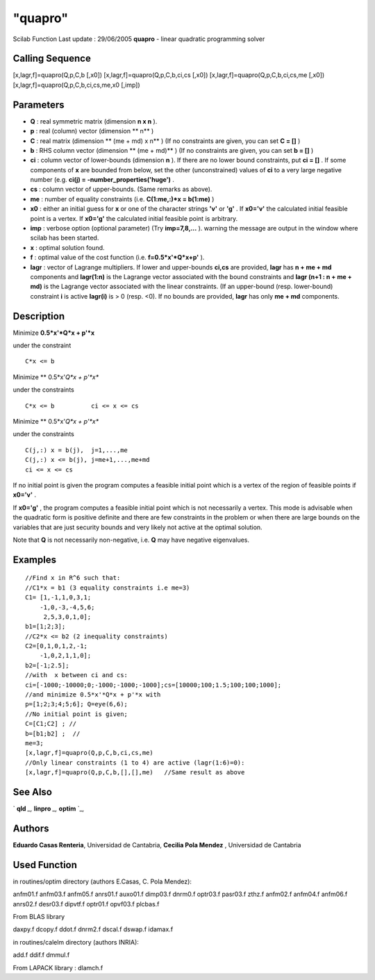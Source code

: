 ====
"quapro"
====

Scilab Function Last update : 29/06/2005
**quapro** - linear quadratic programming solver



Calling Sequence
~~~~~~~~~~~~~~~~

[x,lagr,f]=quapro(Q,p,C,b [,x0])
[x,lagr,f]=quapro(Q,p,C,b,ci,cs [,x0])
[x,lagr,f]=quapro(Q,p,C,b,ci,cs,me [,x0])
[x,lagr,f]=quapro(Q,p,C,b,ci,cs,me,x0 [,imp])




Parameters
~~~~~~~~~~


+ **Q** : real symmetric matrix (dimension **n x n** ).
+ **p** : real (column) vector (dimension ** n** )
+ **C** : real matrix (dimension ** (me + md) x n** ) (If no
  constraints are given, you can set **C = []** )
+ **b** : RHS column vector (dimension ** (me + md)** ) (If no
  constraints are given, you can set **b = []** )
+ **ci** : column vector of lower-bounds (dimension **n** ). If there
  are no lower bound constraints, put **ci = []** . If some components
  of **x** are bounded from below, set the other (unconstrained) values
  of **ci** to a very large negative number (e.g. **ci(j) =
  -number_properties('huge')** .
+ **cs** : column vector of upper-bounds. (Same remarks as above).
+ **me** : number of equality constraints (i.e. **C(1:me,:)*x =
  b(1:me)** )
+ **x0** : either an initial guess for **x** or one of the character
  strings **'v'** or **'g'** . If **x0='v'** the calculated initial
  feasible point is a vertex. If **x0='g'** the calculated initial
  feasible point is arbitrary.
+ **imp** : verbose option (optional parameter) (Try **imp=7,8,...**
  ). warning the message are output in the window where scilab has been
  started.
+ **x** : optimal solution found.
+ **f** : optimal value of the cost function (i.e. **f=0.5*x'*Q*x+p'**
  ).
+ **lagr** : vector of Lagrange multipliers. If lower and upper-bounds
  **ci,cs** are provided, **lagr** has **n + me + md** components and
  **lagr(1:n)** is the Lagrange vector associated with the bound
  constraints and **lagr (n+1 : n + me + md)** is the Lagrange vector
  associated with the linear constraints. (If an upper-bound (resp.
  lower-bound) constraint **i** is active **lagr(i)** is > 0 (resp. <0).
  If no bounds are provided, **lagr** has only **me + md** components.




Description
~~~~~~~~~~~

Minimize **0.5*x'*Q*x + p'*x**

under the constraint


::

    
    
    C*x <= b
       
        


Minimize ** 0.5*x'*Q*x + p'*x**

under the constraints


::

    
    
    C*x <= b          ci <= x <= cs
       
        


Minimize ** 0.5*x'*Q*x + p'*x**

under the constraints


::

    
    
     C(j,:) x = b(j),  j=1,...,me
     C(j,:) x <= b(j), j=me+1,...,me+md
     ci <= x <= cs
       
        


If no initial point is given the program computes a feasible initial
point which is a vertex of the region of feasible points if **x0='v'**
.

If **x0='g'** , the program computes a feasible initial point which is
not necessarily a vertex. This mode is advisable when the quadratic
form is positive definite and there are few constraints in the problem
or when there are large bounds on the variables that are just security
bounds and very likely not active at the optimal solution.

Note that **Q** is not necessarily non-negative, i.e. **Q** may have
negative eigenvalues.



Examples
~~~~~~~~


::

    
    
    //Find x in R^6 such that:
    //C1*x = b1 (3 equality constraints i.e me=3)
    C1= [1,-1,1,0,3,1;
        -1,0,-3,-4,5,6;
         2,5,3,0,1,0];
    b1=[1;2;3];
    //C2*x <= b2 (2 inequality constraints)
    C2=[0,1,0,1,2,-1;
        -1,0,2,1,1,0];
    b2=[-1;2.5];
    //with  x between ci and cs:
    ci=[-1000;-10000;0;-1000;-1000;-1000];cs=[10000;100;1.5;100;100;1000];
    //and minimize 0.5*x'*Q*x + p'*x with
    p=[1;2;3;4;5;6]; Q=eye(6,6);
    //No initial point is given;
    C=[C1;C2] ; //
    b=[b1;b2] ;  //
    me=3;
    [x,lagr,f]=quapro(Q,p,C,b,ci,cs,me)
    //Only linear constraints (1 to 4) are active (lagr(1:6)=0):
    [x,lagr,f]=quapro(Q,p,C,b,[],[],me)   //Same result as above
     
      




See Also
~~~~~~~~

` **qld** `_,` **linpro** `_,` **optim** `_,



Authors
~~~~~~~

**Eduardo Casas Renteria**, Universidad de Cantabria,
**Cecilia Pola Mendez** , Universidad de Cantabria




Used Function
~~~~~~~~~~~~~

in routines/optim directory (authors E.Casas, C. Pola Mendez):

anfm01.f anfm03.f anfm05.f anrs01.f auxo01.f dimp03.f dnrm0.f optr03.f
pasr03.f zthz.f anfm02.f anfm04.f anfm06.f anrs02.f desr03.f dipvtf.f
optr01.f opvf03.f plcbas.f

From BLAS library

daxpy.f dcopy.f ddot.f dnrm2.f dscal.f dswap.f idamax.f

in routines/calelm directory (authors INRIA):

add.f ddif.f dmmul.f

From LAPACK library : dlamch.f

.. _
      : ://./nonlinear/linpro.htm
.. _
      : ://./nonlinear/qld.htm
.. _
      : ://./nonlinear/optim.htm


